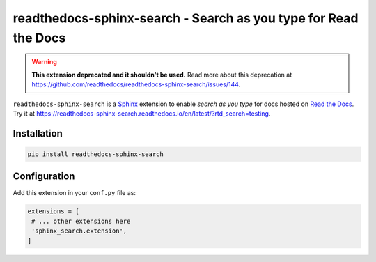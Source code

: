 readthedocs-sphinx-search - Search as you type for Read the Docs
================================================================

.. warning::

  **This extension deprecated and it shouldn't be used.**
  Read more about this deprecation at https://github.com/readthedocs/readthedocs-sphinx-search/issues/144.

|pypi| |docs| |license| |build-status|

``readthedocs-sphinx-search`` is a `Sphinx`_ extension to enable *search as you type* for docs hosted on `Read the Docs`_.
Try it at https://readthedocs-sphinx-search.readthedocs.io/en/latest/?rtd_search=testing.

.. _Sphinx: https://www.sphinx-doc.org/
.. _Read the Docs: https://readthedocs.org/

Installation
------------

.. code-block:: bash

   pip install readthedocs-sphinx-search


Configuration
-------------

Add this extension in your ``conf.py`` file as:

.. code-block:: python

   extensions = [
    # ... other extensions here
    'sphinx_search.extension',
   ]


.. |docs| image:: https://readthedocs.org/projects/readthedocs-sphinx-search/badge/?version=latest
   :alt: Documentation Status
   :target: https://readthedocs-sphinx-search.readthedocs.io/en/latest/?badge=latest

.. |license| image:: https://img.shields.io/github/license/readthedocs/readthedocs-sphinx-search.svg
   :target: LICENSE
   :alt: Repository license

.. |build-status| image:: https://circleci.com/gh/readthedocs/readthedocs-sphinx-search.svg?style=svg
   :alt: Build status
   :target: https://circleci.com/gh/readthedocs/readthedocs-sphinx-search


.. |pypi| image:: https://img.shields.io/pypi/v/readthedocs-sphinx-search.svg
   :target: https://pypi.python.org/pypi/readthedocs-sphinx-search
   :alt: PyPI Version
